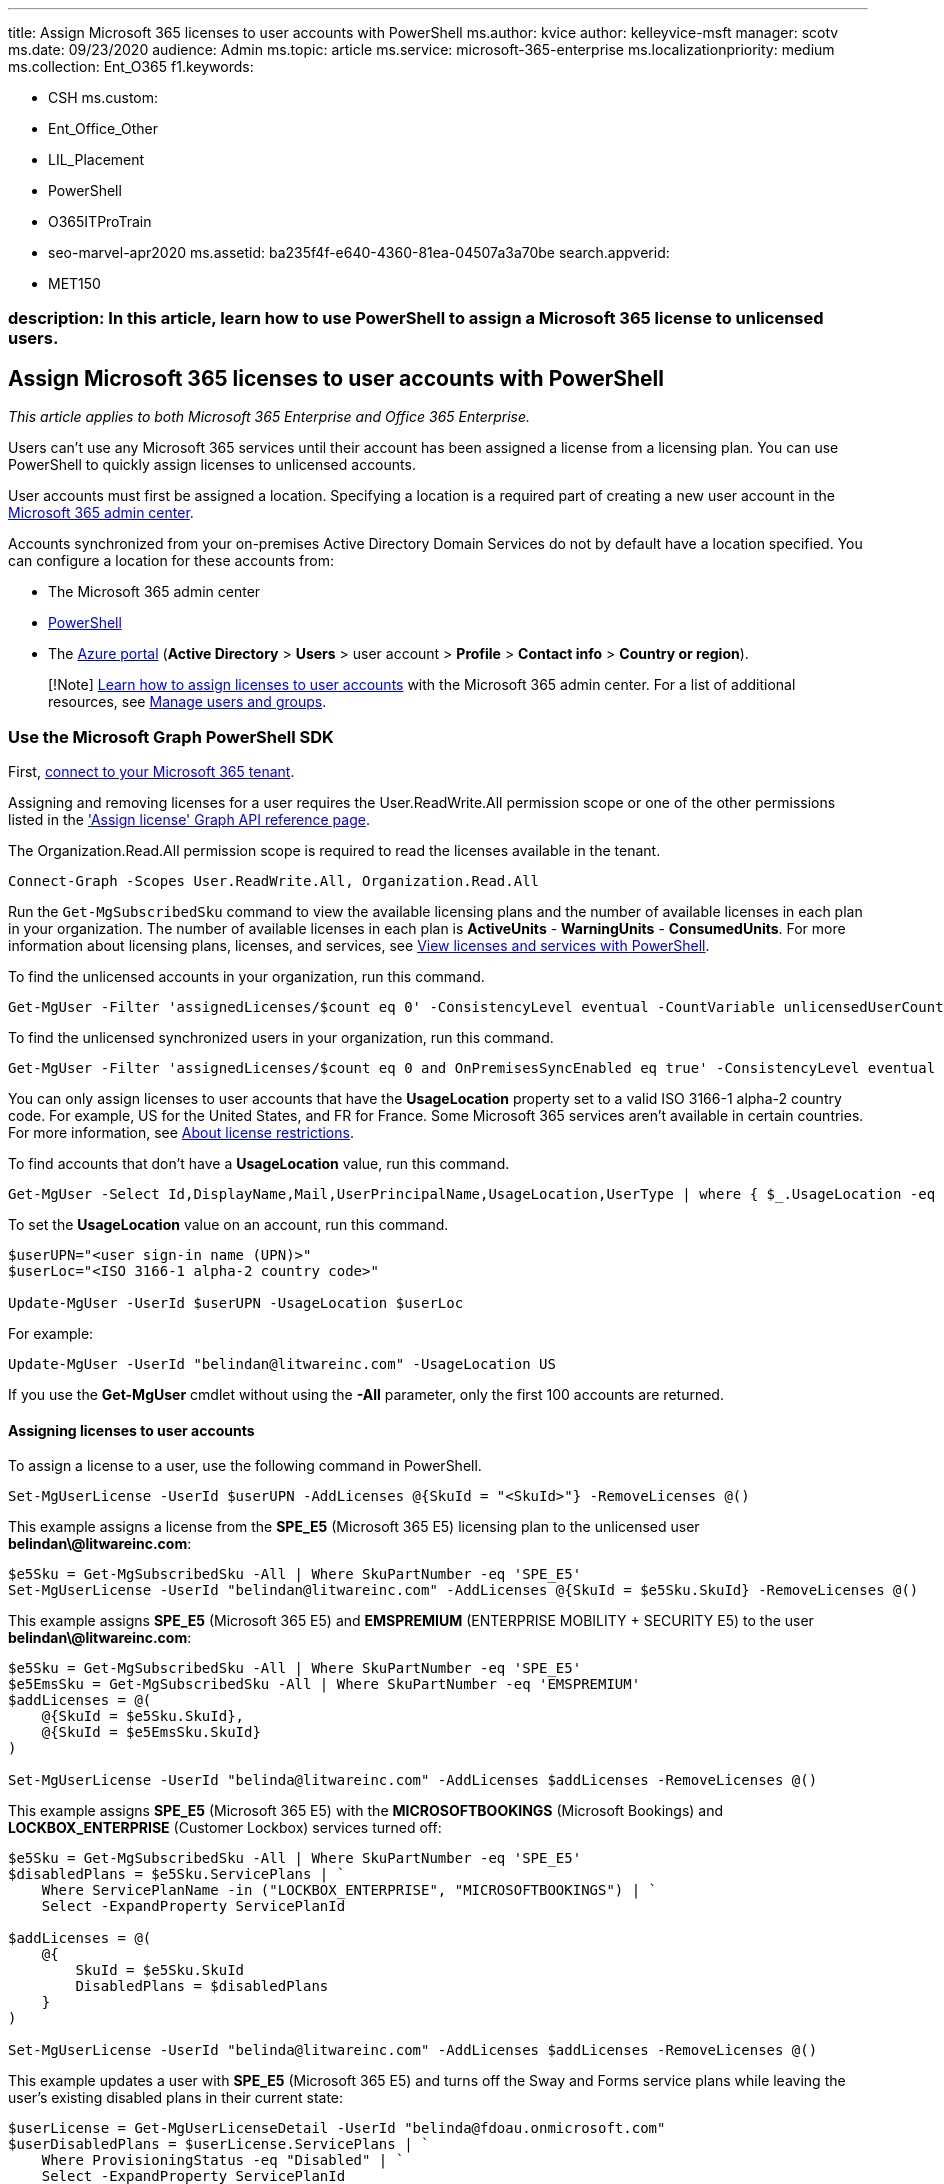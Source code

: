 '''

title: Assign Microsoft 365 licenses to user accounts with PowerShell ms.author: kvice author: kelleyvice-msft manager: scotv ms.date: 09/23/2020 audience: Admin ms.topic: article ms.service: microsoft-365-enterprise ms.localizationpriority: medium ms.collection: Ent_O365 f1.keywords:

* CSH ms.custom:
* Ent_Office_Other
* LIL_Placement
* PowerShell
* O365ITProTrain
* seo-marvel-apr2020 ms.assetid: ba235f4f-e640-4360-81ea-04507a3a70be search.appverid:
* MET150

=== description: In this article, learn how to use PowerShell to assign a Microsoft 365 license to unlicensed users.

== Assign Microsoft 365 licenses to user accounts with PowerShell

_This article applies to both Microsoft 365 Enterprise and Office 365 Enterprise._

Users can't use any Microsoft 365 services until their account has been assigned a license from a licensing plan.
You can use PowerShell to quickly assign licenses to unlicensed accounts.

User accounts must first be assigned a location.
Specifying a location is a required part of creating a new user account in the xref:../admin/add-users/add-users.adoc[Microsoft 365 admin center].

Accounts synchronized from your on-premises Active Directory Domain Services do not by default have a location specified.
You can configure a location for these accounts from:

* The Microsoft 365 admin center
* xref:configure-user-account-properties-with-microsoft-365-powershell.adoc[PowerShell]
* The link:/azure/active-directory/fundamentals/active-directory-users-profile-azure-portal[Azure portal] (*Active Directory* > *Users*  > user account > *Profile* > *Contact info* > *Country or region*).

____
[!Note] xref:../admin/manage/assign-licenses-to-users.adoc[Learn how to assign licenses to user accounts] with the Microsoft 365 admin center.
For a list of additional resources, see link:/admin[Manage users and groups].
____

=== Use the Microsoft Graph PowerShell SDK

First, link:/graph/powershell/get-started#authentication[connect to your Microsoft 365 tenant].

Assigning and removing licenses for a user requires the User.ReadWrite.All permission scope or one of the other permissions listed in the link:/graph/api/user-assignlicense['Assign license' Graph API reference page].

The Organization.Read.All permission scope is required to read the licenses available in the tenant.

[,powershell]
----
Connect-Graph -Scopes User.ReadWrite.All, Organization.Read.All
----

Run the `Get-MgSubscribedSku` command to view the available licensing plans and the number of available licenses in each plan in your organization.
The number of available licenses in each plan is *ActiveUnits* - *WarningUnits* - *ConsumedUnits*.
For more information about licensing plans, licenses, and services, see xref:view-licenses-and-services-with-microsoft-365-powershell.adoc[View licenses and services with PowerShell].

To find the unlicensed accounts in your organization, run this command.

[,powershell]
----
Get-MgUser -Filter 'assignedLicenses/$count eq 0' -ConsistencyLevel eventual -CountVariable unlicensedUserCount -All
----

To find the unlicensed synchronized users in your organization, run this command.

[,powershell]
----
Get-MgUser -Filter 'assignedLicenses/$count eq 0 and OnPremisesSyncEnabled eq true' -ConsistencyLevel eventual -CountVariable unlicensedUserCount -All -Select UserPrincipalName
----

You can only assign licenses to user accounts that have the *UsageLocation* property set to a valid ISO 3166-1 alpha-2 country code.
For example, US for the United States, and FR for France.
Some Microsoft 365 services aren't available in certain countries.
For more information, see https://go.microsoft.com/fwlink/p/?LinkId=691730[About license restrictions].

To find accounts that don't have a *UsageLocation* value, run this command.

[,powershell]
----
Get-MgUser -Select Id,DisplayName,Mail,UserPrincipalName,UsageLocation,UserType | where { $_.UsageLocation -eq $null -and $_.UserType -eq 'Member' }
----

To set the *UsageLocation* value on an account, run this command.

[,powershell]
----
$userUPN="<user sign-in name (UPN)>"
$userLoc="<ISO 3166-1 alpha-2 country code>"

Update-MgUser -UserId $userUPN -UsageLocation $userLoc
----

For example:

[,powershell]
----
Update-MgUser -UserId "belindan@litwareinc.com" -UsageLocation US
----

If you use the *Get-MgUser* cmdlet without using the *-All* parameter, only the first 100 accounts are returned.

==== Assigning licenses to user accounts

To assign a license to a user, use the following command in PowerShell.

[,powershell]
----
Set-MgUserLicense -UserId $userUPN -AddLicenses @{SkuId = "<SkuId>"} -RemoveLicenses @()
----

This example assigns a license from the *SPE_E5* (Microsoft 365 E5) licensing plan to the unlicensed user *belindan\@litwareinc.com*:

[,powershell]
----
$e5Sku = Get-MgSubscribedSku -All | Where SkuPartNumber -eq 'SPE_E5'
Set-MgUserLicense -UserId "belindan@litwareinc.com" -AddLicenses @{SkuId = $e5Sku.SkuId} -RemoveLicenses @()
----

This example assigns *SPE_E5* (Microsoft 365 E5) and *EMSPREMIUM* (ENTERPRISE MOBILITY + SECURITY E5) to the user *belindan\@litwareinc.com*:

[,powershell]
----
$e5Sku = Get-MgSubscribedSku -All | Where SkuPartNumber -eq 'SPE_E5'
$e5EmsSku = Get-MgSubscribedSku -All | Where SkuPartNumber -eq 'EMSPREMIUM'
$addLicenses = @(
    @{SkuId = $e5Sku.SkuId},
    @{SkuId = $e5EmsSku.SkuId}
)

Set-MgUserLicense -UserId "belinda@litwareinc.com" -AddLicenses $addLicenses -RemoveLicenses @()
----

This example assigns *SPE_E5* (Microsoft 365 E5) with the *MICROSOFTBOOKINGS* (Microsoft Bookings) and *LOCKBOX_ENTERPRISE* (Customer Lockbox) services turned off:

[,powershell]
----
$e5Sku = Get-MgSubscribedSku -All | Where SkuPartNumber -eq 'SPE_E5'
$disabledPlans = $e5Sku.ServicePlans | `
    Where ServicePlanName -in ("LOCKBOX_ENTERPRISE", "MICROSOFTBOOKINGS") | `
    Select -ExpandProperty ServicePlanId

$addLicenses = @(
    @{
        SkuId = $e5Sku.SkuId
        DisabledPlans = $disabledPlans
    }
)

Set-MgUserLicense -UserId "belinda@litwareinc.com" -AddLicenses $addLicenses -RemoveLicenses @()
----

This example updates a user with *SPE_E5* (Microsoft 365 E5) and turns off the Sway and Forms service plans while leaving the user's existing disabled plans in their current state:

[,powershell]
----
$userLicense = Get-MgUserLicenseDetail -UserId "belinda@fdoau.onmicrosoft.com"
$userDisabledPlans = $userLicense.ServicePlans | `
    Where ProvisioningStatus -eq "Disabled" | `
    Select -ExpandProperty ServicePlanId

$e5Sku = Get-MgSubscribedSku -All | Where SkuPartNumber -eq 'SPE_E5'
$newDisabledPlans = $e5Sku.ServicePlans | `
    Where ServicePlanName -in ("SWAY", "FORMS_PLAN_E5") | `
    Select -ExpandProperty ServicePlanId

$disabledPlans = ($userDisabledPlans + $newDisabledPlans) | Select -Unique

$addLicenses = @(
    @{
        SkuId = $e5Sku.SkuId
        DisabledPlans = $disabledPlans
    }
)

Set-MgUserLicense -UserId "belinda@litwareinc.onmicrosoft.com" -AddLicenses $addLicenses -RemoveLicenses @()
----

==== Assign licenses to a user by copying the license assignment from another user

This example assigns *jamesp\@litwareinc.com* with the same licensing plan that has been applied to *belindan\@litwareinc.com*:

[,powershell]
----
$mgUser = Get-MgUser -UserId "belindan@litwareinc.com"
Set-MgUserLicense -UserId "jamesp@litwareinc.com" -AddLicenses $mgUser.AssignedLicenses -RemoveLicenses @()
----

==== Move a user to a different subscription (license plan)

This example upgrades a user from the *SPE_E3* (Microsoft 365 E3) licensing plan to the *SPE_E5* (Microsoft 365 E5) licensing plan:

[,powershell]
----
$e3Sku = Get-MgSubscribedSku -All | Where SkuPartNumber -eq 'SPE_E3'
$e5Sku = Get-MgSubscribedSku -All | Where SkuPartNumber -eq 'SPE_E5'

# Unassign E3
Set-MgUserLicense -UserId "belindan@litwareinc.com" -AddLicenses @{} -RemoveLicenses @($e3Sku.SkuId)
# Assign E5
Set-MgUserLicense -UserId "belindan@litwareinc.com" -AddLicenses @{SkuId = $e5Sku.SkuId} -RemoveLicenses @()
----

You can verify the change in subscription for the user account with this command.

[,powershell]
----
Get-MgUserLicenseDetail -UserId "belindan@litwareinc.com"
----

=== Use the Azure Active Directory PowerShell for Graph module

____
[!Note] The Set-AzureADUserLicense cmdlet is scheduled to be retired.
Please migrate your scripts to the Microsoft Graph SDK's Set-MgUserLicense cmdlet as described above.
For more information, see https://techcommunity.microsoft.com/t5/azure-active-directory-identity/migrate-your-apps-to-access-the-license-managements-apis-from/ba-p/2464366[Migrate your apps to access the license managements APIs from Microsoft Graph].
____

First, link:connect-to-microsoft-365-powershell.md#connect-with-the-azure-active-directory-powershell-for-graph-module[connect to your Microsoft 365 tenant].

Next, list the license plans for your tenant with this command.

[,powershell]
----
Get-AzureADSubscribedSku | Select SkuPartNumber
----

Next, get the sign-in name of the account to which you want to add a license, also known as the user principal name (UPN).

Next, ensure that the user account has a usage location assigned.

[,powershell]
----
Get-AzureADUser -ObjectID <user sign-in name (UPN)> | Select DisplayName, UsageLocation
----

If there is no usage location assigned, you can assign one with these commands:

[,powershell]
----
$userUPN="<user sign-in name (UPN)>"
$userLoc="<ISO 3166-1 alpha-2 country code>"
Set-AzureADUser -ObjectID $userUPN -UsageLocation $userLoc
----

Finally, specify the user sign-in name and license plan name and run these commands.

[,powershell]
----
$userUPN="<user sign-in name (UPN)>"
$planName="<license plan name from the list of license plans>"
$License = New-Object -TypeName Microsoft.Open.AzureAD.Model.AssignedLicense
$License.SkuId = (Get-AzureADSubscribedSku | Where-Object -Property SkuPartNumber -Value $planName -EQ).SkuID
$LicensesToAssign = New-Object -TypeName Microsoft.Open.AzureAD.Model.AssignedLicenses
$LicensesToAssign.AddLicenses = $License
Set-AzureADUserLicense -ObjectId $userUPN -AssignedLicenses $LicensesToAssign
----

=== Use the Microsoft Azure Active Directory Module for Windows PowerShell

____
[!Note] The Set-MsolUserLicense and New-MsolUser (-LicenseAssignment) cmdlets are scheduled to be retired.
Please migrate your scripts to the Microsoft Graph SDK's Set-MgUserLicense cmdlet as described above.
For more information, see https://techcommunity.microsoft.com/t5/azure-active-directory-identity/migrate-your-apps-to-access-the-license-managements-apis-from/ba-p/2464366[Migrate your apps to access the license managements APIs from Microsoft Graph].
____

First, link:connect-to-microsoft-365-powershell.md#connect-with-the-microsoft-azure-active-directory-module-for-windows-powershell[connect to your Microsoft 365 tenant].

Run the `Get-MsolAccountSku` command to view the available licensing plans and the number of available licenses in each plan in your organization.
The number of available licenses in each plan is *ActiveUnits* - *WarningUnits* - *ConsumedUnits*.
For more information about licensing plans, licenses, and services, see xref:view-licenses-and-services-with-microsoft-365-powershell.adoc[View licenses and services with PowerShell].

____
[!Note] PowerShell Core does not support the Microsoft Azure Active Directory Module for Windows PowerShell module and cmdlets with *Msol* in their name.
To continue using these cmdlets, you must run them from Windows PowerShell.
____

To find the unlicensed accounts in your organization, run this command.

[,powershell]
----
Get-MsolUser -All -UnlicensedUsersOnly
----

You can only assign licenses to user accounts that have the *UsageLocation* property set to a valid ISO 3166-1 alpha-2 country code.
For example, US for the United States, and FR for France.
Some Microsoft 365 services aren't available in certain countries.
For more information, see https://go.microsoft.com/fwlink/p/?LinkId=691730[About license restrictions].

To find accounts that don't have a *UsageLocation* value, run this command.

[,powershell]
----
Get-MsolUser -All | where {$_.UsageLocation -eq $null}
----

To set the *UsageLocation* value on an account, run this command.

[,powershell]
----
Set-MsolUser -UserPrincipalName "<Account>" -UsageLocation <CountryCode>
----

For example:

[,powershell]
----
Set-MsolUser -UserPrincipalName "belindan@litwareinc.com" -UsageLocation US
----

If you use the *Get-MsolUser* cmdlet without using the *-All* parameter, only the first 500 accounts are returned.

==== Assigning licenses to user accounts

To assign a license to a user, use the following command in PowerShell.

[,powershell]
----
Set-MsolUserLicense -UserPrincipalName "<Account>" -AddLicenses "<AccountSkuId>"
----

This example assigns a license from the *litwareinc:ENTERPRISEPACK* (Office 365 Enterprise E3) licensing plan to the unlicensed user *belindan\@litwareinc.com*:

[,powershell]
----
Set-MsolUserLicense -UserPrincipalName "belindan@litwareinc.com" -AddLicenses "litwareinc:ENTERPRISEPACK"
----

To assign a license to all unlicensed users, run this command.

[,powershell]
----
Get-MsolUser -All -UnlicensedUsersOnly [<FilterableAttributes>] | Set-MsolUserLicense -AddLicenses "<AccountSkuId>"
----

____
[!Note] You can't assign multiple licenses to a user from the same licensing plan.
If you don't have enough available licenses, the licenses are assigned to users in the order that they're returned by the *Get-MsolUser* cmdlet until the available licenses run out.
____

This example assigns licenses from the *litwareinc:ENTERPRISEPACK* (Office 365 Enterprise E3) licensing plan to all unlicensed users:

[,powershell]
----
Get-MsolUser -All -UnlicensedUsersOnly | Set-MsolUserLicense -AddLicenses "litwareinc:ENTERPRISEPACK"
----

This example assigns those same licenses to unlicensed users in the Sales department in the United States:

[,powershell]
----
Get-MsolUser -All -Department "Sales" -UsageLocation "US" -UnlicensedUsersOnly | Set-MsolUserLicense -AddLicenses "litwareinc:ENTERPRISEPACK"
----

=== Move a user to a different subscription (license plan) with the Azure Active Directory PowerShell for Graph module

First, link:connect-to-microsoft-365-powershell.md#connect-with-the-azure-active-directory-powershell-for-graph-module[connect to your Microsoft 365 tenant].

Next, get the sign-in name of the user account for which you want switch subscriptions, also known as the user principal name (UPN).

Next, list the subscriptions (license plans) for your tenant with this command.

[,powershell]
----
Get-AzureADSubscribedSku | Select SkuPartNumber
----

Next, list the subscriptions that the user account currently has with these commands.

[,powershell]
----
$userUPN="<user account UPN>"
$licensePlanList = Get-AzureADSubscribedSku
$userList = Get-AzureADUser -ObjectID $userUPN | Select -ExpandProperty AssignedLicenses | Select SkuID
$userList | ForEach { $sku=$_.SkuId ; $licensePlanList | ForEach { If ( $sku -eq $_.ObjectId.substring($_.ObjectId.length - 36, 36) ) { Write-Host $_.SkuPartNumber } } }
----

Identify the subscription the user currently has (the FROM subscription) and the subscription to which the user is moving (the TO subscription).

Finally, specify the TO and FROM subscription names (SKU part numbers) and run these commands.

[,powershell]
----
$subscriptionFrom="<SKU part number of the current subscription>"
$subscriptionTo="<SKU part number of the new subscription>"
# Unassign
$license = New-Object -TypeName Microsoft.Open.AzureAD.Model.AssignedLicense
$licenses = New-Object -TypeName Microsoft.Open.AzureAD.Model.AssignedLicenses
$licenses.RemoveLicenses =  (Get-AzureADSubscribedSku | Where-Object -Property SkuPartNumber -Value $subscriptionFrom -EQ).SkuID
Set-AzureADUserLicense -ObjectId $userUPN -AssignedLicenses $licenses
# Assign
$license.SkuId = (Get-AzureADSubscribedSku | Where-Object -Property SkuPartNumber -Value $subscriptionTo -EQ).SkuID
$licenses = New-Object -TypeName Microsoft.Open.AzureAD.Model.AssignedLicenses
$licenses.AddLicenses = $License
Set-AzureADUserLicense -ObjectId $userUPN -AssignedLicenses $licenses
----

You can verify the change in subscription for the user account with these commands.

[,powershell]
----
$licensePlanList = Get-AzureADSubscribedSku
$userList = Get-AzureADUser -ObjectID $userUPN | Select -ExpandProperty AssignedLicenses | Select SkuID
$userList | ForEach { $sku=$_.SkuId ; $licensePlanList | ForEach { If ( $sku -eq $_.ObjectId.substring($_.ObjectId.length - 36, 36) ) { Write-Host $_.SkuPartNumber } } }
----

=== See also

xref:manage-user-accounts-and-licenses-with-microsoft-365-powershell.adoc[Manage user accounts, licenses, and groups with PowerShell]

xref:manage-microsoft-365-with-microsoft-365-powershell.adoc[Manage Microsoft 365 with PowerShell]

xref:getting-started-with-microsoft-365-powershell.adoc[Getting started with PowerShell for Microsoft 365]
